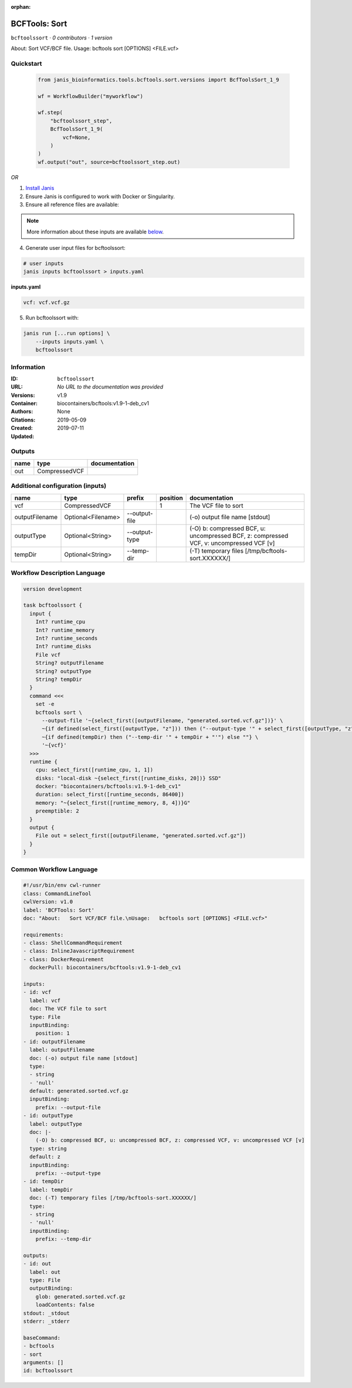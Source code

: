 :orphan:

BCFTools: Sort
=============================

``bcftoolssort`` · *0 contributors · 1 version*

About:   Sort VCF/BCF file.
Usage:   bcftools sort [OPTIONS] <FILE.vcf>


Quickstart
-----------

    .. code-block:: python

       from janis_bioinformatics.tools.bcftools.sort.versions import BcfToolsSort_1_9

       wf = WorkflowBuilder("myworkflow")

       wf.step(
           "bcftoolssort_step",
           BcfToolsSort_1_9(
               vcf=None,
           )
       )
       wf.output("out", source=bcftoolssort_step.out)
    

*OR*

1. `Install Janis </tutorials/tutorial0.html>`_

2. Ensure Janis is configured to work with Docker or Singularity.

3. Ensure all reference files are available:

.. note:: 

   More information about these inputs are available `below <#additional-configuration-inputs>`_.



4. Generate user input files for bcftoolssort:

.. code-block:: bash

   # user inputs
   janis inputs bcftoolssort > inputs.yaml



**inputs.yaml**

.. code-block:: yaml

       vcf: vcf.vcf.gz




5. Run bcftoolssort with:

.. code-block:: bash

   janis run [...run options] \
       --inputs inputs.yaml \
       bcftoolssort





Information
------------

:ID: ``bcftoolssort``
:URL: *No URL to the documentation was provided*
:Versions: v1.9
:Container: biocontainers/bcftools:v1.9-1-deb_cv1
:Authors: 
:Citations: None
:Created: 2019-05-09
:Updated: 2019-07-11


Outputs
-----------

======  =============  ===============
name    type           documentation
======  =============  ===============
out     CompressedVCF
======  =============  ===============


Additional configuration (inputs)
---------------------------------

==============  ==================  =============  ==========  =======================================================================================
name            type                prefix           position  documentation
==============  ==================  =============  ==========  =======================================================================================
vcf             CompressedVCF                               1  The VCF file to sort
outputFilename  Optional<Filename>  --output-file              (-o) output file name [stdout]
outputType      Optional<String>    --output-type              (-O) b: compressed BCF, u: uncompressed BCF, z: compressed VCF, v: uncompressed VCF [v]
tempDir         Optional<String>    --temp-dir                 (-T) temporary files [/tmp/bcftools-sort.XXXXXX/]
==============  ==================  =============  ==========  =======================================================================================

Workflow Description Language
------------------------------

.. code-block:: text

   version development

   task bcftoolssort {
     input {
       Int? runtime_cpu
       Int? runtime_memory
       Int? runtime_seconds
       Int? runtime_disks
       File vcf
       String? outputFilename
       String? outputType
       String? tempDir
     }
     command <<<
       set -e
       bcftools sort \
         --output-file '~{select_first([outputFilename, "generated.sorted.vcf.gz"])}' \
         ~{if defined(select_first([outputType, "z"])) then ("--output-type '" + select_first([outputType, "z"]) + "'") else ""} \
         ~{if defined(tempDir) then ("--temp-dir '" + tempDir + "'") else ""} \
         '~{vcf}'
     >>>
     runtime {
       cpu: select_first([runtime_cpu, 1, 1])
       disks: "local-disk ~{select_first([runtime_disks, 20])} SSD"
       docker: "biocontainers/bcftools:v1.9-1-deb_cv1"
       duration: select_first([runtime_seconds, 86400])
       memory: "~{select_first([runtime_memory, 8, 4])}G"
       preemptible: 2
     }
     output {
       File out = select_first([outputFilename, "generated.sorted.vcf.gz"])
     }
   }

Common Workflow Language
-------------------------

.. code-block:: text

   #!/usr/bin/env cwl-runner
   class: CommandLineTool
   cwlVersion: v1.0
   label: 'BCFTools: Sort'
   doc: "About:   Sort VCF/BCF file.\nUsage:   bcftools sort [OPTIONS] <FILE.vcf>"

   requirements:
   - class: ShellCommandRequirement
   - class: InlineJavascriptRequirement
   - class: DockerRequirement
     dockerPull: biocontainers/bcftools:v1.9-1-deb_cv1

   inputs:
   - id: vcf
     label: vcf
     doc: The VCF file to sort
     type: File
     inputBinding:
       position: 1
   - id: outputFilename
     label: outputFilename
     doc: (-o) output file name [stdout]
     type:
     - string
     - 'null'
     default: generated.sorted.vcf.gz
     inputBinding:
       prefix: --output-file
   - id: outputType
     label: outputType
     doc: |-
       (-O) b: compressed BCF, u: uncompressed BCF, z: compressed VCF, v: uncompressed VCF [v]
     type: string
     default: z
     inputBinding:
       prefix: --output-type
   - id: tempDir
     label: tempDir
     doc: (-T) temporary files [/tmp/bcftools-sort.XXXXXX/]
     type:
     - string
     - 'null'
     inputBinding:
       prefix: --temp-dir

   outputs:
   - id: out
     label: out
     type: File
     outputBinding:
       glob: generated.sorted.vcf.gz
       loadContents: false
   stdout: _stdout
   stderr: _stderr

   baseCommand:
   - bcftools
   - sort
   arguments: []
   id: bcftoolssort


